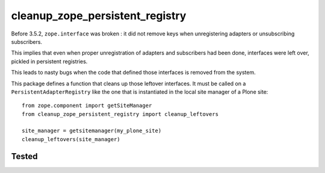 cleanup_zope_persistent_registry
================================

Before 3.5.2, ``zope.interface`` was broken :
it did not remove keys when unregistering adapters or unsubscribing
subscribers.

This implies that even when proper unregistration of adapters and subscribers
had been done, interfaces were left over, pickled in persistent registries.

This leads to nasty bugs when the code that defined those interfaces is removed
from the system.

This package defines a function that cleans up those leftover interfaces.
It must be called on a ``PersistentAdapterRegistry`` like the one
that is instantiated in the local site manager of a Plone site::

  from zope.component import getSiteManager
  from cleanup_zope_persistent_registry import cleanup_leftovers

  site_manager = getsitemanager(my_plone_site)
  cleanup_leftovers(site_manager)

 	
Tested
------

.. image:: https://secure.travis-ci.org/gotcha/cleanup_zope_persistent_registry.png?branch=master
   :target: http://travis-ci.org/#!/gotcha/cleanup_zope_persistent_registry
